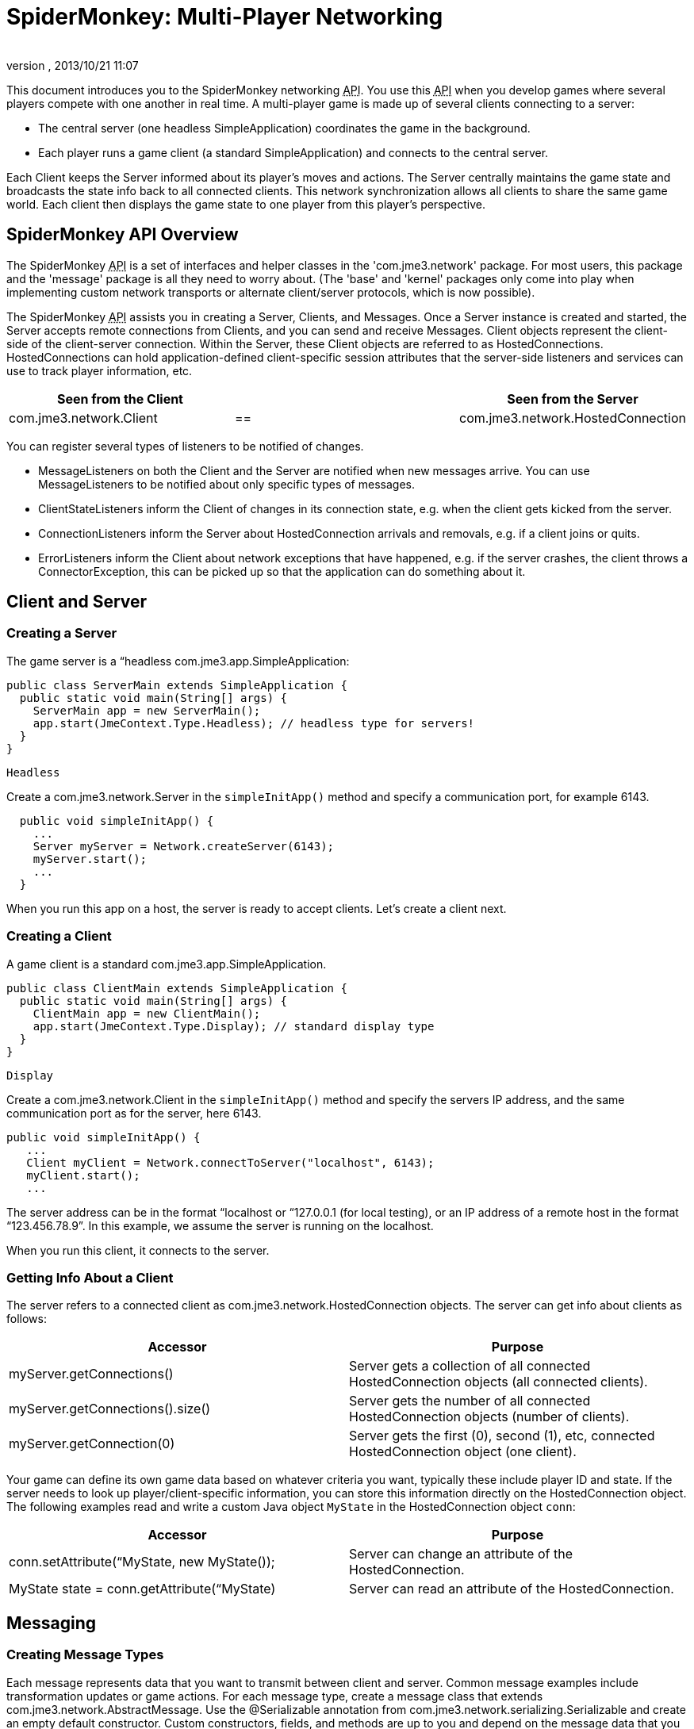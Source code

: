 = SpiderMonkey: Multi-Player Networking
:author: 
:revnumber: 
:revdate: 2013/10/21 11:07
:keywords: documentation, network, spidermonkey
:relfileprefix: ../../
:imagesdir: ../..
ifdef::env-github,env-browser[:outfilesuffix: .adoc]


This document introduces you to the SpiderMonkey networking +++<abbr title="Application Programming Interface">API</abbr>+++. You use this +++<abbr title="Application Programming Interface">API</abbr>+++ when you develop games where several players compete with one another in real time. A multi-player game is made up of several clients connecting to a server:


*  The central server (one headless SimpleApplication) coordinates the game in the background.
*  Each player runs a game client (a standard SimpleApplication) and connects to the central server.

Each Client keeps the Server informed about its player's moves and actions. The Server centrally maintains the game state and broadcasts the state info back to all connected clients. This network synchronization allows all clients to share the same game world. Each client then displays the game state to one player from this player's perspective.



== SpiderMonkey API Overview

The SpiderMonkey +++<abbr title="Application Programming Interface">API</abbr>+++ is a set of interfaces and helper classes in the 'com.jme3.network' package.  For most users, this package and the 'message' package is all they need to worry about.  (The 'base' and 'kernel' packages only come into play when implementing custom network transports or alternate client/server protocols, which is now possible).


The SpiderMonkey +++<abbr title="Application Programming Interface">API</abbr>+++ assists you in creating a Server, Clients, and Messages. Once a Server instance is created and started, the Server accepts remote connections from Clients, and you can send and receive Messages. Client objects represent the client-side of the client-server connection.  Within the Server, these Client objects are referred to as HostedConnections. HostedConnections can hold application-defined client-specific session attributes that the server-side listeners and services can use to track player information, etc.

[cols="3", options="header"]
|===

a| Seen from the Client 
a| 
a| Seen from the Server 

a| com.jme3.network.Client 
a| == 
a| com.jme3.network.HostedConnection 

|===

You can register several types of listeners to be notified of changes.


*  MessageListeners on both the Client and the Server are notified when new messages arrive.  You can use MessageListeners to be notified about only specific types of messages.
*  ClientStateListeners inform the Client of changes in its connection state, e.g. when the client gets kicked from the server.
*  ConnectionListeners inform the Server about HostedConnection arrivals and removals, e.g. if a client joins or quits.
*  ErrorListeners inform the Client about network exceptions that have happened, e.g. if the server crashes, the client throws a ConnectorException, this can be picked up so that the application can do something about it.


== Client and Server


=== Creating a Server

The game server is a “headless com.jme3.app.SimpleApplication:


[source,java]

----

public class ServerMain extends SimpleApplication {
  public static void main(String[] args) {
    ServerMain app = new ServerMain();
    app.start(JmeContext.Type.Headless); // headless type for servers!
  }
}

----

`Headless`


Create a com.jme3.network.Server in the `simpleInitApp()` method and specify a communication port, for example 6143.


[source,java]

----

  public void simpleInitApp() {
    ...
    Server myServer = Network.createServer(6143);
    myServer.start();
    ...
  }

----

When you run this app on a host, the server is ready to accept clients. Let's create a client next.



=== Creating a Client

A game client is a standard com.jme3.app.SimpleApplication.


[source,java]

----

public class ClientMain extends SimpleApplication {
  public static void main(String[] args) {
    ClientMain app = new ClientMain();
    app.start(JmeContext.Type.Display); // standard display type
  }
}

----

`Display`


Create a com.jme3.network.Client in the `simpleInitApp()` method and specify the servers IP address, and the same communication port as for the server, here 6143.


[source,java]

----

public void simpleInitApp() {
   ...
   Client myClient = Network.connectToServer("localhost", 6143);
   myClient.start();
   ...

----

The server address can be in the format “localhost or “127.0.0.1 (for local testing), or an IP address of a remote host in the format “123.456.78.9”. In this example, we assume the server is running on the localhost.


When you run this client, it connects to the server.



=== Getting Info About a Client

The server refers to a connected client as com.jme3.network.HostedConnection objects. The server can get info about clients as follows:

[cols="2", options="header"]
|===

a|Accessor
a|Purpose

a|myServer.getConnections()
a|Server gets a collection of all connected HostedConnection objects (all connected clients).

a|myServer.getConnections().size()
a|Server gets the number of all connected HostedConnection objects (number of clients).

a|myServer.getConnection(0)
a|Server gets the first (0), second (1), etc, connected HostedConnection object (one client).

|===

Your game can define its own game data based on whatever criteria you want, typically these include player ID and state. If the server needs to look up player/client-specific information, you can store this information directly on the HostedConnection object. The following examples read and write a custom Java object `MyState` in the HostedConnection object `conn`:

[cols="2", options="header"]
|===

a|Accessor
a|Purpose

a| conn.setAttribute(“MyState, new MyState()); 
a| Server can change an attribute of the HostedConnection. 

a| MyState state = conn.getAttribute(“MyState)
a| Server can read an attribute of the HostedConnection. 

|===


== Messaging


=== Creating Message Types

Each message represents data that you want to transmit between client and server. Common message examples include transformation updates or game actions. For each message type, create a message class that extends com.jme3.network.AbstractMessage. Use the @Serializable annotation from com.jme3.network.serializing.Serializable and create an empty default constructor. Custom constructors, fields, and methods are up to you and depend on the message data that you want to transmit.


[source,java]

----

@Serializable
public class HelloMessage extends AbstractMessage {
  private String hello;       // custom message data
  public HelloMessage() {}    // empty constructor
  public HelloMessage(String s) { hello = s; } // custom constructor
}

----

You must register each message type to the com.jme3.network.serializing.Serializer, in both server and client!


[source,java]

----
Serializer.registerClass(HelloMessage.class);
----


=== Responding to Messages

After a Message was received, a Listener responds to it. The listener can access fields of the message, and send messages back, start new threads, etc. There are two listeners, one on the server, one on the client. For each message type, you implement the responses in either Listeners’ `messageReceived()` method.



==== ClientListener.java

Create one ClientListener.java and make it extend `com.jme3.network.MessageListener`.


[source,java]

----
public class ClientListener implements MessageListener<Client> {
  public void messageReceived(Client source, Message message) {
    if (message instanceof HelloMessage) {
      // do something with the message
      HelloMessage helloMessage = (HelloMessage) message;
      System.out.println("Client #"+source.getId()+" received: '"+helloMessage.getSomething()+"'");
    } // else...
  }
----

For each message type, register a client listener to the client.


[source,java]

----
myClient.addMessageListener(new ClientListener(), HelloMessage.class);
----


==== ServerListener.java

Create one ServerListener.java and make it extend `com.jme3.network.MessageListener`.


[source,java]

----
public class ServerListener implements MessageListener<HostedConnection> {
  public void messageReceived(HostedConnection source, Message message) {
    if (message instanceof HelloMessage) {
      // do something with the message
      HelloMessage helloMessage = (HelloMessage) message;
      System.out.println("Server received '" +helloMessage.getSomething() +"' from client #"+source.getId() );
    } // else....
  }
----

For each message type, register a server listener to the server:


[source,java]

----
myServer.addMessageListener(new ServerListener(), HelloMessage.class);
----


=== Creating and Sending Messages

Let's create a new message of type HelloMessage:


[source,java]

----
Message message = new HelloMessage("Hello World!");
----

Now the client can send this message to the server:


[source,java]

----
myClient.send(message);
----

Or the server can broadcast this message to all HostedConnection (clients):


[source,java]

----
Message message = new HelloMessage("Welcome!");
myServer.broadcast(message);
----

Or the server can send the message to a specific subset of clients (e.g. to HostedConnection conn1, conn2, and conn3): 


[source,java]

----
myServer.broadcast( Filters.in( conn1, conn2, conn3 ), message );
----

Or the server can send the message to all but a few selected clients (e.g. to all HostedConnections but conn4):


[source,java]

----
myServer.broadcast( Filters.notEqualTo( conn4 ), message );
----

The last two broadcasting methods use com.jme3.network.Filters to select a subset of recipients. If you know the exact list of recipients, always send the messages directly to them using the Filters; avoid flooding the network with unnecessary broadcasts to all.



== Identification and Rejection

The ID of the Client and HostedConnection are the same at both ends of a connection. The ID is given out authoritatively by the Server.


[source,java]

----
... myClient.getId() ...
----

A server has a game version and game name property. Each client expects to communicate with a server with a certain game name and version. Test first whether the game name matches, and then whether game version matches, before sending any messages! If they do not match, SpiderMoney will reject it for you, you have no choice in the mater. This is so the client and server can avoid miscommunication.






== Closing Clients and Server Cleanly


=== Closing a Client

You must override the client's destroy() method to close the connection cleanly when the player quits the client:


[source,java]

----

  @Override
  public void destroy() {
      ... // custom code
      myClient.close();
      super.destroy();
  }
----


=== Closing a Server

You must override the server's destroy() method to close the connection when the server quits:


[source,java]

----

  @Override
  public void destroy() {
      ... // custom code
      myServer.close();
      super.destroy();
  }
----


=== Kicking a Client

The server can kick a HostedConnection to make it disconnect. You should provide a String with further info (an explanation to the user what happened, e.g. “Shutting down for maintenance) for the server to send along. This info message can be used (displayed to the user) by a ClientStateListener. (See below)


[source,java]

----
conn.close("We kick cheaters.");
----


== Listening to Connection Notification

The server and clients are notified about connection changes.



=== ClientStateListener

The com.jme3.network.ClientStateListener notifies the Client when the Client has fully connected to the server (including any internal handshaking), and when the Client is kicked (disconnected) from the server.




[cols="2", options="header"]
|===

a| ClientStateListener interface method 
a| Purpose 

a| public void clientConnected(Client c){} 
a| Implement here what happens as soon as this client has fully connected to the server. 

a| public void clientDisconnected(Client c, DisconnectInfo info){} 
a| Implement here what happens after the server kicks this client. For example, display the DisconnectInfo to the user. 

|===

First implement the ClientStateListener interface in the Client class. Then register it to myClient in MyGameClient's simpleInitApp() method:


[source,java]

----
myClient.addClientStateListener(this);
----


=== ConnectionListener

The com.jme3.network.ConnectionListener notifies the Server whenever new HostedConnections (clients) come and go.  The listener notifies the server after the Client connection is fully established (including any internal handshaking).

[cols="2", options="header"]
|===

a| ConnectionListener interface method 
a| Purpose 

a| public void connectionAdded(Server s, HostedConnection c){} 
a| Implemenent here what happens after a new HostedConnection has joined the Server. 

a| public void connectionRemoved(Server s, HostedConnection c){} 
a| Implement here what happens after a HostedConnection has left. E.g. a player has quit the game and the server removes his character. 

|===

First implement the ConnectionListener interface in the Server class. Then register it to myServer in MyGameServer's simpleInitApp() method. 


[source,java]

----
myServer.addConnectionListener(this);
----


=== ErrorListener

The com.jme3.network.ErrorListener is a listener for when network exception happens. This listener is built so that you can override the default actions when a network exception happens.


*don't*


[cols="2", options="header"]
|===

a| ErrorListener interface method 
a| Purpose 

a| public void handleError(Client c, Throwable t){} 
a| Implemenent here what happens after a exception affects the network . 

|===




First implement the ErrorListener interface in the client class. Then you need to register it to myClient in MyGameClients's simpleInitApp() method.


[source,java]

----
myClient.addErrorListener(this);
----

In the class that implements the ErrorListener, a method would of been added call handleError(Client s, Throwable t). Inside this method to get you started, you going to want to listen for an error. To do this you're going to want a bit of code like this.


[source,java]

----
if(t instanceof exception) {
     //Add your own code here
}
----

Replace *exception* part in the *if* statement for the type of exception that you would like it to handle.



== UDP versus TCP

SpiderMonkey supports both UDP (unreliable, fast) and TCP (reliable, slow) transport of messages.


[source,java]

----
message1.setReliable(true); // TCP
message2.setReliable(false); // UDP
----

*  Choose reliable and slow transport for messages, if you want to make certain the message is delivered (resent) when lost, and if the order of a series of messages is relevant. E.g. game actions such as “1. wield weapon, 2. attack, 3. dodge.
*  Choose unreliable and fast transport for messages if the next message makes any previously delayed or lost message obsolete and synchronizes the state again. E.g. a series of new locations while walking.


== Important: Use Multi-Threading

*You cannot modify the scenegraph directly from the network thread.*


Multithreading means that you create a Callable. A Callable is a Java class representing any (possibly time-intensive) self-contained task that has an impact on the scene graph (such as positioning the player). You enqueue the Callable in the Executor of the client's OpenGL thread. The Callable ensures to executes the modification in sync with the update loop.


[source,java]

----
app.enqueue(callable);
----

Learn more about using <<jme3/advanced/multithreading#,multithreading>> in jME3 here.


For general advice, see the articles link:https://developer.valvesoftware.com/wiki/Source_Multiplayer_Networking[MultiPlayer Networking] and link:https://developer.valvesoftware.com/wiki/Latency_Compensating_Methods_in_Client/Server_In-game_Protocol_Design_and_Optimization[Latency Compensating Methods in Client/Server In-game Protocol Design and Optimization] by the Valve Developer Community.



== Troubleshooting

If you have set up a server in your home network, and the game clients cannot reach the server from the outside, it's time to learn about link:http://portforward.com/[port forwarding].


